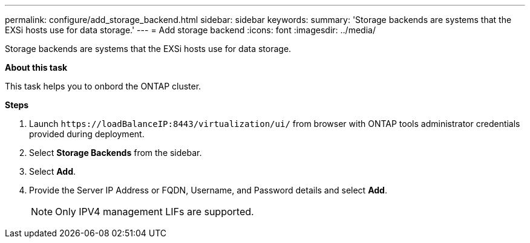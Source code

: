 ---
permalink: configure/add_storage_backend.html
sidebar: sidebar
keywords:
summary: 'Storage backends are systems that the EXSi hosts use for data storage.'
---
= Add storage backend
:icons: font
:imagesdir: ../media/

[.lead]

Storage backends are systems that the EXSi hosts use for data storage.

*About this task*

This task helps you to onbord the ONTAP cluster.

*Steps*

. Launch `\https://loadBalanceIP:8443/virtualization/ui/` from browser with ONTAP tools administrator credentials provided during deployment. 
. Select *Storage Backends* from the sidebar.
. Select *Add*. 
. Provide the Server IP Address or FQDN, Username, and Password details and select *Add*.
[NOTE]
Only IPV4 management LIFs are supported.


